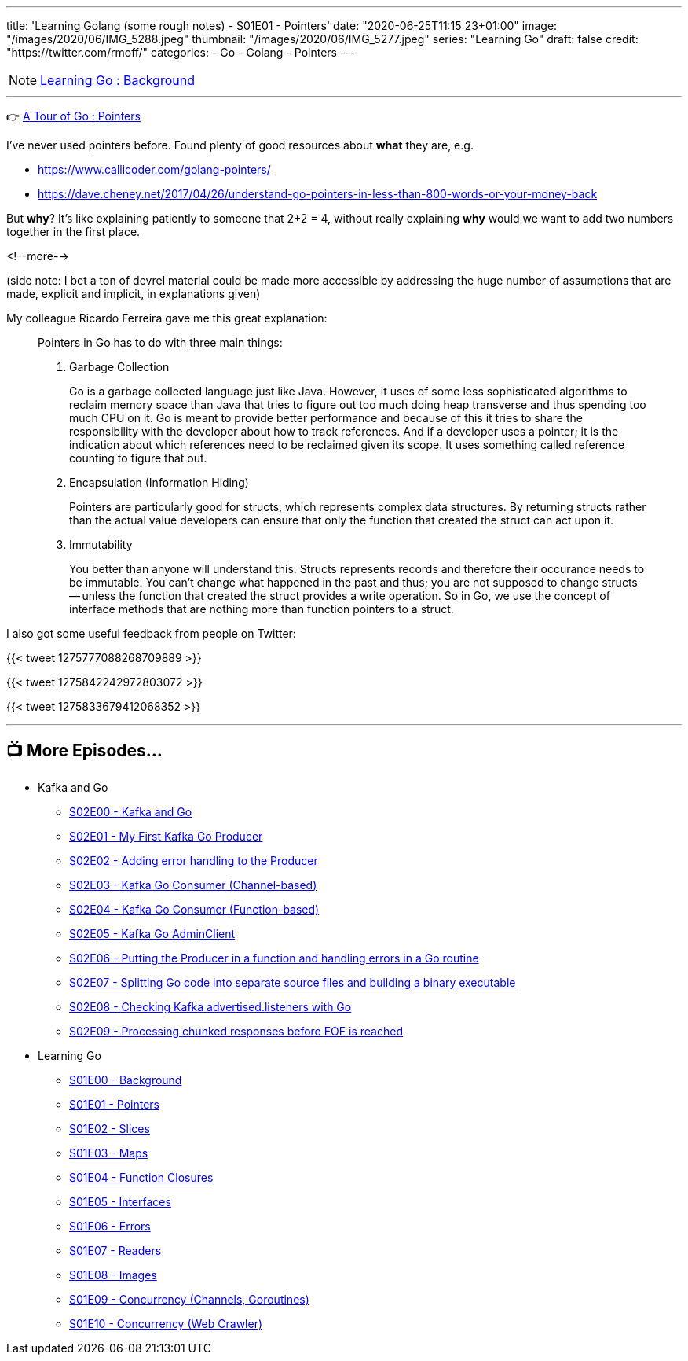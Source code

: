---
title: 'Learning Golang (some rough notes) - S01E01 - Pointers'
date: "2020-06-25T11:15:23+01:00"
image: "/images/2020/06/IMG_5288.jpeg"
thumbnail: "/images/2020/06/IMG_5277.jpeg"
series: "Learning Go"
draft: false
credit: "https://twitter.com/rmoff/"
categories:
- Go
- Golang
- Pointers
---

NOTE: link:/2020/06/25/learning-golang-some-rough-notes-s01e00/[Learning Go : Background]

'''

👉 https://tour.golang.org/moretypes/1[A Tour of Go : Pointers]

I've never used pointers before. Found plenty of good resources about *what* they are, e.g. 

* https://www.callicoder.com/golang-pointers/
* https://dave.cheney.net/2017/04/26/understand-go-pointers-in-less-than-800-words-or-your-money-back

But *why*? It's like explaining patiently to someone that 2+2 = 4, without really explaining *why* would we want to add two numbers together in the first place. 

<!--more-->

(side note: I bet a ton of devrel material could be made more accessible by addressing the huge number of assumptions that are made, explicit and implicit, in explanations given)

My colleague Ricardo Ferreira gave me this great explanation: 

[quote]
____
Pointers in Go has to do with three main things:

1. Garbage Collection
+
Go is a garbage collected language just like Java. However, it uses of some less sophisticated algorithms to reclaim memory space than Java that tries to figure out too much doing heap transverse and thus spending too much CPU on it. Go is meant to provide better performance and because of this it tries to share the responsibility with the developer about how to track references. And if a developer uses a pointer; it is the indication about which references need to be reclaimed given its scope. It uses something called reference counting to figure that out.

2. Encapsulation (Information Hiding)
+
Pointers are particularly good for structs, which represents complex data structures. By returning structs rather than the actual value developers can ensure that only the function that created the struct can act upon it.

3. Immutability
+
You better than anyone will understand this. Structs represents records and therefore their occurance needs to be immutable. You can't change what happened in the past and thus; you are not supposed to change structs -- unless the function that created the struct provides a write operation. So in Go, we use the concept of interface methods that are nothing more than function pointers to a struct.
____



I also got some useful feedback from people on Twitter: 

{{< tweet 1275777088268709889 >}}

{{< tweet 1275842242972803072 >}}

{{< tweet 1275833679412068352 >}}

'''
== 📺 More Episodes…

* Kafka and Go
** link:/2020/07/08/learning-golang-some-rough-notes-s02e00-kafka-and-go/[S02E00 - Kafka and Go]
** link:/2020/07/08/learning-golang-some-rough-notes-s02e01-my-first-kafka-go-producer/[S02E01 - My First Kafka Go Producer]
** link:/2020/07/10/learning-golang-some-rough-notes-s02e02-adding-error-handling-to-the-producer/[S02E02 - Adding error handling to the Producer]
** link:/2020/07/14/learning-golang-some-rough-notes-s02e03-kafka-go-consumer-channel-based/[S02E03 - Kafka Go Consumer (Channel-based)]
** link:/2020/07/14/learning-golang-some-rough-notes-s02e04-kafka-go-consumer-function-based/[S02E04 - Kafka Go Consumer (Function-based)]
** link:/2020/07/15/learning-golang-some-rough-notes-s02e05-kafka-go-adminclient/[S02E05 - Kafka Go AdminClient]
** link:/2020/07/15/learning-golang-some-rough-notes-s02e06-putting-the-producer-in-a-function-and-handling-errors-in-a-go-routine/[S02E06 - Putting the Producer in a function and handling errors in a Go routine]
** link:/2020/07/16/learning-golang-some-rough-notes-s02e07-splitting-go-code-into-separate-source-files-and-building-a-binary-executable/[S02E07 - Splitting Go code into separate source files and building a binary executable]
** link:/2020/07/17/learning-golang-some-rough-notes-s02e08-checking-kafka-advertised.listeners-with-go/[S02E08 - Checking Kafka advertised.listeners with Go]
** link:/2020/07/23/learning-golang-some-rough-notes-s02e09-processing-chunked-responses-before-eof-is-reached/[S02E09 - Processing chunked responses before EOF is reached]
* Learning Go
** link:/2020/06/25/learning-golang-some-rough-notes-s01e00/[S01E00 - Background]
** link:/2020/06/25/learning-golang-some-rough-notes-s01e01-pointers/[S01E01 - Pointers]
** link:/2020/06/25/learning-golang-some-rough-notes-s01e02-slices/[S01E02 - Slices]
** link:/2020/06/29/learning-golang-some-rough-notes-s01e03-maps/[S01E03 - Maps]
** link:/2020/06/29/learning-golang-some-rough-notes-s01e04-function-closures/[S01E04 - Function Closures]
** link:/2020/06/30/learning-golang-some-rough-notes-s01e05-interfaces/[S01E05 - Interfaces]
** link:/2020/07/01/learning-golang-some-rough-notes-s01e06-errors/[S01E06 - Errors]
** link:/2020/07/01/learning-golang-some-rough-notes-s01e07-readers/[S01E07 - Readers]
** link:/2020/07/02/learning-golang-some-rough-notes-s01e08-images/[S01E08 - Images]
** link:/2020/07/02/learning-golang-some-rough-notes-s01e09-concurrency-channels-goroutines/[S01E09 - Concurrency (Channels, Goroutines)]
** link:/2020/07/03/learning-golang-some-rough-notes-s01e10-concurrency-web-crawler/[S01E10 - Concurrency (Web Crawler)]

